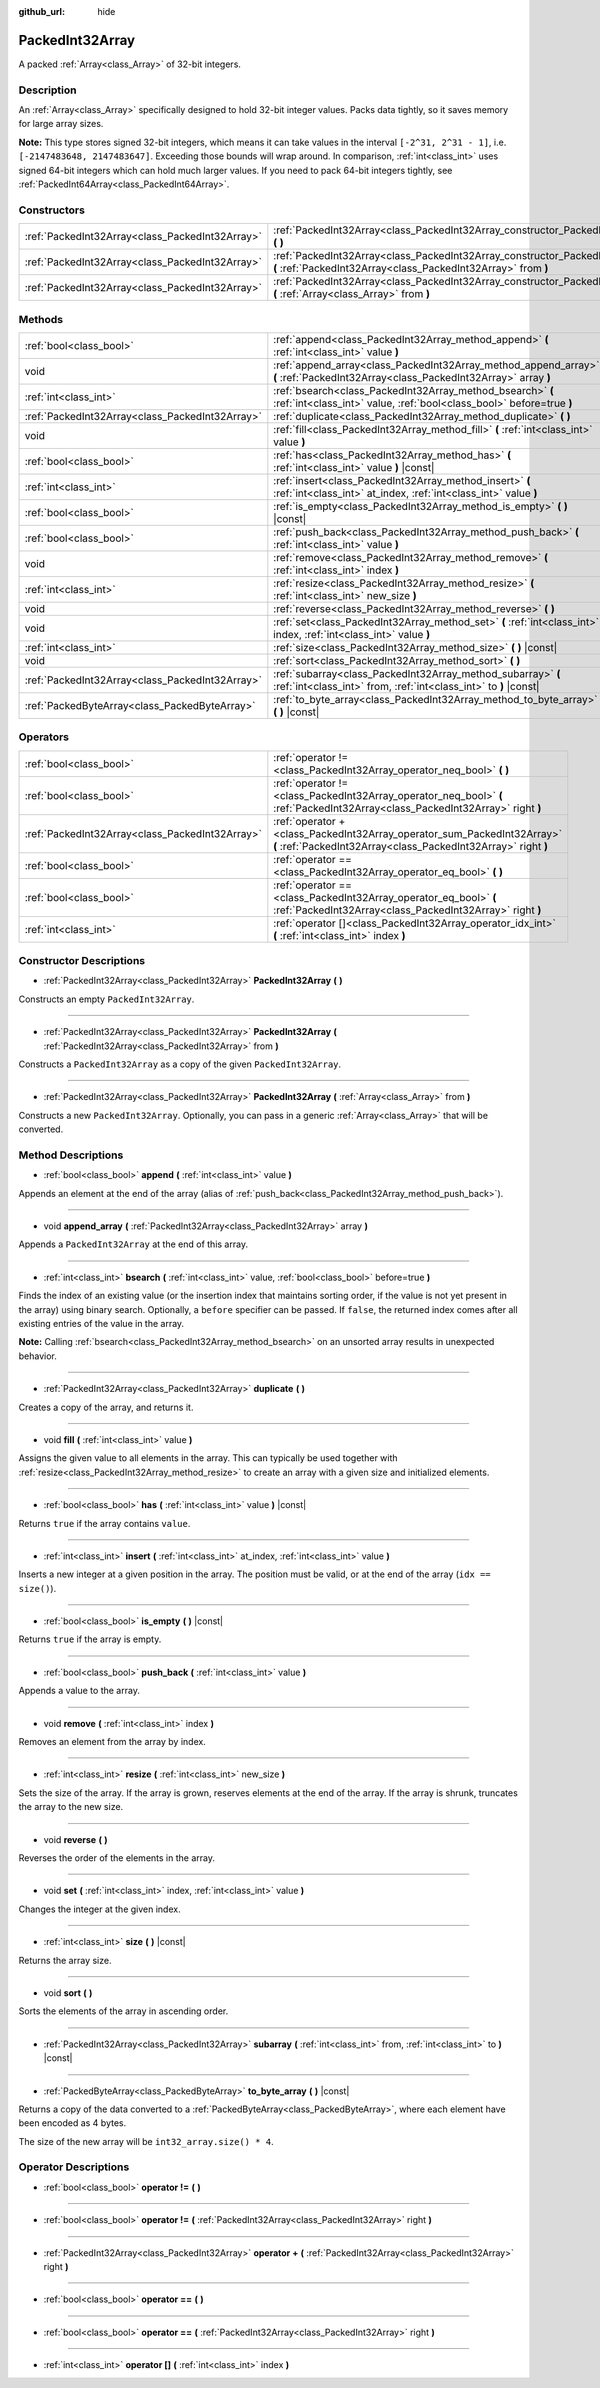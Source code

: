 :github_url: hide

.. Generated automatically by doc/tools/make_rst.py in Godot's source tree.
.. DO NOT EDIT THIS FILE, but the PackedInt32Array.xml source instead.
.. The source is found in doc/classes or modules/<name>/doc_classes.

.. _class_PackedInt32Array:

PackedInt32Array
================

A packed :ref:`Array<class_Array>` of 32-bit integers.

Description
-----------

An :ref:`Array<class_Array>` specifically designed to hold 32-bit integer values. Packs data tightly, so it saves memory for large array sizes.

**Note:** This type stores signed 32-bit integers, which means it can take values in the interval ``[-2^31, 2^31 - 1]``, i.e. ``[-2147483648, 2147483647]``. Exceeding those bounds will wrap around. In comparison, :ref:`int<class_int>` uses signed 64-bit integers which can hold much larger values. If you need to pack 64-bit integers tightly, see :ref:`PackedInt64Array<class_PackedInt64Array>`.

Constructors
------------

+-------------------------------------------------+-----------------------------------------------------------------------------------------------------------------------------------------------+
| :ref:`PackedInt32Array<class_PackedInt32Array>` | :ref:`PackedInt32Array<class_PackedInt32Array_constructor_PackedInt32Array>` **(** **)**                                                      |
+-------------------------------------------------+-----------------------------------------------------------------------------------------------------------------------------------------------+
| :ref:`PackedInt32Array<class_PackedInt32Array>` | :ref:`PackedInt32Array<class_PackedInt32Array_constructor_PackedInt32Array>` **(** :ref:`PackedInt32Array<class_PackedInt32Array>` from **)** |
+-------------------------------------------------+-----------------------------------------------------------------------------------------------------------------------------------------------+
| :ref:`PackedInt32Array<class_PackedInt32Array>` | :ref:`PackedInt32Array<class_PackedInt32Array_constructor_PackedInt32Array>` **(** :ref:`Array<class_Array>` from **)**                       |
+-------------------------------------------------+-----------------------------------------------------------------------------------------------------------------------------------------------+

Methods
-------

+-------------------------------------------------+------------------------------------------------------------------------------------------------------------------------------------+
| :ref:`bool<class_bool>`                         | :ref:`append<class_PackedInt32Array_method_append>` **(** :ref:`int<class_int>` value **)**                                        |
+-------------------------------------------------+------------------------------------------------------------------------------------------------------------------------------------+
| void                                            | :ref:`append_array<class_PackedInt32Array_method_append_array>` **(** :ref:`PackedInt32Array<class_PackedInt32Array>` array **)**  |
+-------------------------------------------------+------------------------------------------------------------------------------------------------------------------------------------+
| :ref:`int<class_int>`                           | :ref:`bsearch<class_PackedInt32Array_method_bsearch>` **(** :ref:`int<class_int>` value, :ref:`bool<class_bool>` before=true **)** |
+-------------------------------------------------+------------------------------------------------------------------------------------------------------------------------------------+
| :ref:`PackedInt32Array<class_PackedInt32Array>` | :ref:`duplicate<class_PackedInt32Array_method_duplicate>` **(** **)**                                                              |
+-------------------------------------------------+------------------------------------------------------------------------------------------------------------------------------------+
| void                                            | :ref:`fill<class_PackedInt32Array_method_fill>` **(** :ref:`int<class_int>` value **)**                                            |
+-------------------------------------------------+------------------------------------------------------------------------------------------------------------------------------------+
| :ref:`bool<class_bool>`                         | :ref:`has<class_PackedInt32Array_method_has>` **(** :ref:`int<class_int>` value **)** |const|                                      |
+-------------------------------------------------+------------------------------------------------------------------------------------------------------------------------------------+
| :ref:`int<class_int>`                           | :ref:`insert<class_PackedInt32Array_method_insert>` **(** :ref:`int<class_int>` at_index, :ref:`int<class_int>` value **)**        |
+-------------------------------------------------+------------------------------------------------------------------------------------------------------------------------------------+
| :ref:`bool<class_bool>`                         | :ref:`is_empty<class_PackedInt32Array_method_is_empty>` **(** **)** |const|                                                        |
+-------------------------------------------------+------------------------------------------------------------------------------------------------------------------------------------+
| :ref:`bool<class_bool>`                         | :ref:`push_back<class_PackedInt32Array_method_push_back>` **(** :ref:`int<class_int>` value **)**                                  |
+-------------------------------------------------+------------------------------------------------------------------------------------------------------------------------------------+
| void                                            | :ref:`remove<class_PackedInt32Array_method_remove>` **(** :ref:`int<class_int>` index **)**                                        |
+-------------------------------------------------+------------------------------------------------------------------------------------------------------------------------------------+
| :ref:`int<class_int>`                           | :ref:`resize<class_PackedInt32Array_method_resize>` **(** :ref:`int<class_int>` new_size **)**                                     |
+-------------------------------------------------+------------------------------------------------------------------------------------------------------------------------------------+
| void                                            | :ref:`reverse<class_PackedInt32Array_method_reverse>` **(** **)**                                                                  |
+-------------------------------------------------+------------------------------------------------------------------------------------------------------------------------------------+
| void                                            | :ref:`set<class_PackedInt32Array_method_set>` **(** :ref:`int<class_int>` index, :ref:`int<class_int>` value **)**                 |
+-------------------------------------------------+------------------------------------------------------------------------------------------------------------------------------------+
| :ref:`int<class_int>`                           | :ref:`size<class_PackedInt32Array_method_size>` **(** **)** |const|                                                                |
+-------------------------------------------------+------------------------------------------------------------------------------------------------------------------------------------+
| void                                            | :ref:`sort<class_PackedInt32Array_method_sort>` **(** **)**                                                                        |
+-------------------------------------------------+------------------------------------------------------------------------------------------------------------------------------------+
| :ref:`PackedInt32Array<class_PackedInt32Array>` | :ref:`subarray<class_PackedInt32Array_method_subarray>` **(** :ref:`int<class_int>` from, :ref:`int<class_int>` to **)** |const|   |
+-------------------------------------------------+------------------------------------------------------------------------------------------------------------------------------------+
| :ref:`PackedByteArray<class_PackedByteArray>`   | :ref:`to_byte_array<class_PackedInt32Array_method_to_byte_array>` **(** **)** |const|                                              |
+-------------------------------------------------+------------------------------------------------------------------------------------------------------------------------------------+

Operators
---------

+-------------------------------------------------+-------------------------------------------------------------------------------------------------------------------------------------------+
| :ref:`bool<class_bool>`                         | :ref:`operator !=<class_PackedInt32Array_operator_neq_bool>` **(** **)**                                                                  |
+-------------------------------------------------+-------------------------------------------------------------------------------------------------------------------------------------------+
| :ref:`bool<class_bool>`                         | :ref:`operator !=<class_PackedInt32Array_operator_neq_bool>` **(** :ref:`PackedInt32Array<class_PackedInt32Array>` right **)**            |
+-------------------------------------------------+-------------------------------------------------------------------------------------------------------------------------------------------+
| :ref:`PackedInt32Array<class_PackedInt32Array>` | :ref:`operator +<class_PackedInt32Array_operator_sum_PackedInt32Array>` **(** :ref:`PackedInt32Array<class_PackedInt32Array>` right **)** |
+-------------------------------------------------+-------------------------------------------------------------------------------------------------------------------------------------------+
| :ref:`bool<class_bool>`                         | :ref:`operator ==<class_PackedInt32Array_operator_eq_bool>` **(** **)**                                                                   |
+-------------------------------------------------+-------------------------------------------------------------------------------------------------------------------------------------------+
| :ref:`bool<class_bool>`                         | :ref:`operator ==<class_PackedInt32Array_operator_eq_bool>` **(** :ref:`PackedInt32Array<class_PackedInt32Array>` right **)**             |
+-------------------------------------------------+-------------------------------------------------------------------------------------------------------------------------------------------+
| :ref:`int<class_int>`                           | :ref:`operator []<class_PackedInt32Array_operator_idx_int>` **(** :ref:`int<class_int>` index **)**                                       |
+-------------------------------------------------+-------------------------------------------------------------------------------------------------------------------------------------------+

Constructor Descriptions
------------------------

.. _class_PackedInt32Array_constructor_PackedInt32Array:

- :ref:`PackedInt32Array<class_PackedInt32Array>` **PackedInt32Array** **(** **)**

Constructs an empty ``PackedInt32Array``.

----

- :ref:`PackedInt32Array<class_PackedInt32Array>` **PackedInt32Array** **(** :ref:`PackedInt32Array<class_PackedInt32Array>` from **)**

Constructs a ``PackedInt32Array`` as a copy of the given ``PackedInt32Array``.

----

- :ref:`PackedInt32Array<class_PackedInt32Array>` **PackedInt32Array** **(** :ref:`Array<class_Array>` from **)**

Constructs a new ``PackedInt32Array``. Optionally, you can pass in a generic :ref:`Array<class_Array>` that will be converted.

Method Descriptions
-------------------

.. _class_PackedInt32Array_method_append:

- :ref:`bool<class_bool>` **append** **(** :ref:`int<class_int>` value **)**

Appends an element at the end of the array (alias of :ref:`push_back<class_PackedInt32Array_method_push_back>`).

----

.. _class_PackedInt32Array_method_append_array:

- void **append_array** **(** :ref:`PackedInt32Array<class_PackedInt32Array>` array **)**

Appends a ``PackedInt32Array`` at the end of this array.

----

.. _class_PackedInt32Array_method_bsearch:

- :ref:`int<class_int>` **bsearch** **(** :ref:`int<class_int>` value, :ref:`bool<class_bool>` before=true **)**

Finds the index of an existing value (or the insertion index that maintains sorting order, if the value is not yet present in the array) using binary search. Optionally, a ``before`` specifier can be passed. If ``false``, the returned index comes after all existing entries of the value in the array.

**Note:** Calling :ref:`bsearch<class_PackedInt32Array_method_bsearch>` on an unsorted array results in unexpected behavior.

----

.. _class_PackedInt32Array_method_duplicate:

- :ref:`PackedInt32Array<class_PackedInt32Array>` **duplicate** **(** **)**

Creates a copy of the array, and returns it.

----

.. _class_PackedInt32Array_method_fill:

- void **fill** **(** :ref:`int<class_int>` value **)**

Assigns the given value to all elements in the array. This can typically be used together with :ref:`resize<class_PackedInt32Array_method_resize>` to create an array with a given size and initialized elements.

----

.. _class_PackedInt32Array_method_has:

- :ref:`bool<class_bool>` **has** **(** :ref:`int<class_int>` value **)** |const|

Returns ``true`` if the array contains ``value``.

----

.. _class_PackedInt32Array_method_insert:

- :ref:`int<class_int>` **insert** **(** :ref:`int<class_int>` at_index, :ref:`int<class_int>` value **)**

Inserts a new integer at a given position in the array. The position must be valid, or at the end of the array (``idx == size()``).

----

.. _class_PackedInt32Array_method_is_empty:

- :ref:`bool<class_bool>` **is_empty** **(** **)** |const|

Returns ``true`` if the array is empty.

----

.. _class_PackedInt32Array_method_push_back:

- :ref:`bool<class_bool>` **push_back** **(** :ref:`int<class_int>` value **)**

Appends a value to the array.

----

.. _class_PackedInt32Array_method_remove:

- void **remove** **(** :ref:`int<class_int>` index **)**

Removes an element from the array by index.

----

.. _class_PackedInt32Array_method_resize:

- :ref:`int<class_int>` **resize** **(** :ref:`int<class_int>` new_size **)**

Sets the size of the array. If the array is grown, reserves elements at the end of the array. If the array is shrunk, truncates the array to the new size.

----

.. _class_PackedInt32Array_method_reverse:

- void **reverse** **(** **)**

Reverses the order of the elements in the array.

----

.. _class_PackedInt32Array_method_set:

- void **set** **(** :ref:`int<class_int>` index, :ref:`int<class_int>` value **)**

Changes the integer at the given index.

----

.. _class_PackedInt32Array_method_size:

- :ref:`int<class_int>` **size** **(** **)** |const|

Returns the array size.

----

.. _class_PackedInt32Array_method_sort:

- void **sort** **(** **)**

Sorts the elements of the array in ascending order.

----

.. _class_PackedInt32Array_method_subarray:

- :ref:`PackedInt32Array<class_PackedInt32Array>` **subarray** **(** :ref:`int<class_int>` from, :ref:`int<class_int>` to **)** |const|

----

.. _class_PackedInt32Array_method_to_byte_array:

- :ref:`PackedByteArray<class_PackedByteArray>` **to_byte_array** **(** **)** |const|

Returns a copy of the data converted to a :ref:`PackedByteArray<class_PackedByteArray>`, where each element have been encoded as 4 bytes.

The size of the new array will be ``int32_array.size() * 4``.

Operator Descriptions
---------------------

.. _class_PackedInt32Array_operator_neq_bool:

- :ref:`bool<class_bool>` **operator !=** **(** **)**

----

- :ref:`bool<class_bool>` **operator !=** **(** :ref:`PackedInt32Array<class_PackedInt32Array>` right **)**

----

.. _class_PackedInt32Array_operator_sum_PackedInt32Array:

- :ref:`PackedInt32Array<class_PackedInt32Array>` **operator +** **(** :ref:`PackedInt32Array<class_PackedInt32Array>` right **)**

----

.. _class_PackedInt32Array_operator_eq_bool:

- :ref:`bool<class_bool>` **operator ==** **(** **)**

----

- :ref:`bool<class_bool>` **operator ==** **(** :ref:`PackedInt32Array<class_PackedInt32Array>` right **)**

----

.. _class_PackedInt32Array_operator_idx_int:

- :ref:`int<class_int>` **operator []** **(** :ref:`int<class_int>` index **)**

.. |virtual| replace:: :abbr:`virtual (This method should typically be overridden by the user to have any effect.)`
.. |const| replace:: :abbr:`const (This method has no side effects. It doesn't modify any of the instance's member variables.)`
.. |vararg| replace:: :abbr:`vararg (This method accepts any number of arguments after the ones described here.)`
.. |constructor| replace:: :abbr:`constructor (This method is used to construct a type.)`
.. |static| replace:: :abbr:`static (This method doesn't need an instance to be called, so it can be called directly using the class name.)`
.. |operator| replace:: :abbr:`operator (This method describes a valid operator to use with this type as left-hand operand.)`
